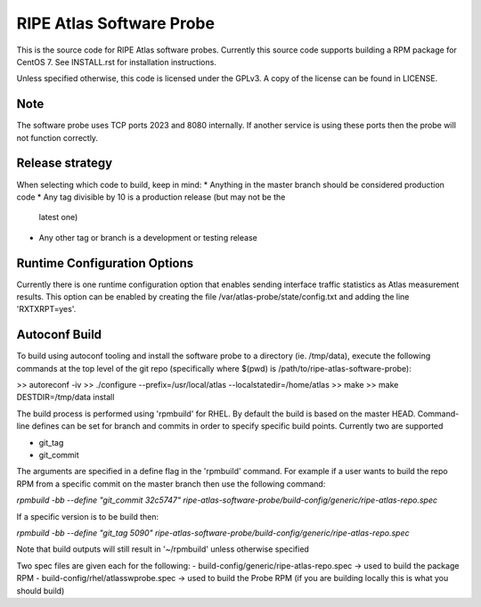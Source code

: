 RIPE Atlas Software Probe
=========================

This is the source code for RIPE Atlas software probes. Currently this
source code supports building a RPM package for CentOS 7. See
INSTALL.rst for installation instructions.

Unless specified otherwise, this code is licensed under the GPLv3. A copy
of the license can be found in LICENSE.

Note
----

The software probe uses TCP ports 2023 and 8080 internally. If another
service is using these ports then the probe will not function correctly.

Release strategy
---------------

When selecting which code to build, keep in mind:
* Anything in the master branch should be considered production code
* Any tag divisible by 10 is a production release (but may not be the
  latest one)
* Any other tag or branch is a development or testing release

Runtime Configuration Options
-----------------------------

Currently there is one runtime configuration option that enables sending
interface traffic statistics as Atlas measurement results. 
This option can be enabled by creating the file
/var/atlas-probe/state/config.txt and adding the line 'RXTXRPT=yes'.

Autoconf Build
--------------

To build using autoconf tooling and install the software probe to a directory (ie. /tmp/data), execute the following commands at the top level of the git repo (specifically where $(pwd) is /path/to/ripe-atlas-software-probe):

>> autoreconf -iv
>> ./configure --prefix=/usr/local/atlas --localstatedir=/home/atlas
>> make
>> make DESTDIR=/tmp/data install

The build process is performed using 'rpmbuild' for RHEL. By default the build is based on the master HEAD. Command-line defines can be set for branch and commits in order to specify specific build points. Currently two are supported

- git_tag
- git_commit

The arguments are specified in a define flag in the 'rpmbuild' command. For example if a user wants to build the repo RPM from a specific commit on the master branch then use the following command:

`rpmbuild -bb --define "git_commit 32c5747" ripe-atlas-software-probe/build-config/generic/ripe-atlas-repo.spec`

If a specific version is to be build then:

`rpmbuild -bb --define "git_tag 5090"  ripe-atlas-software-probe/build-config/generic/ripe-atlas-repo.spec`

Note that build outputs will still result in '~/rpmbuild' unless otherwise specified

Two spec files are given each for the following:
- build-config/generic/ripe-atlas-repo.spec -> used to build the package RPM
- build-config/rhel/atlasswprobe.spec -> used to build the Probe RPM (if you are building locally this is what you should build)
